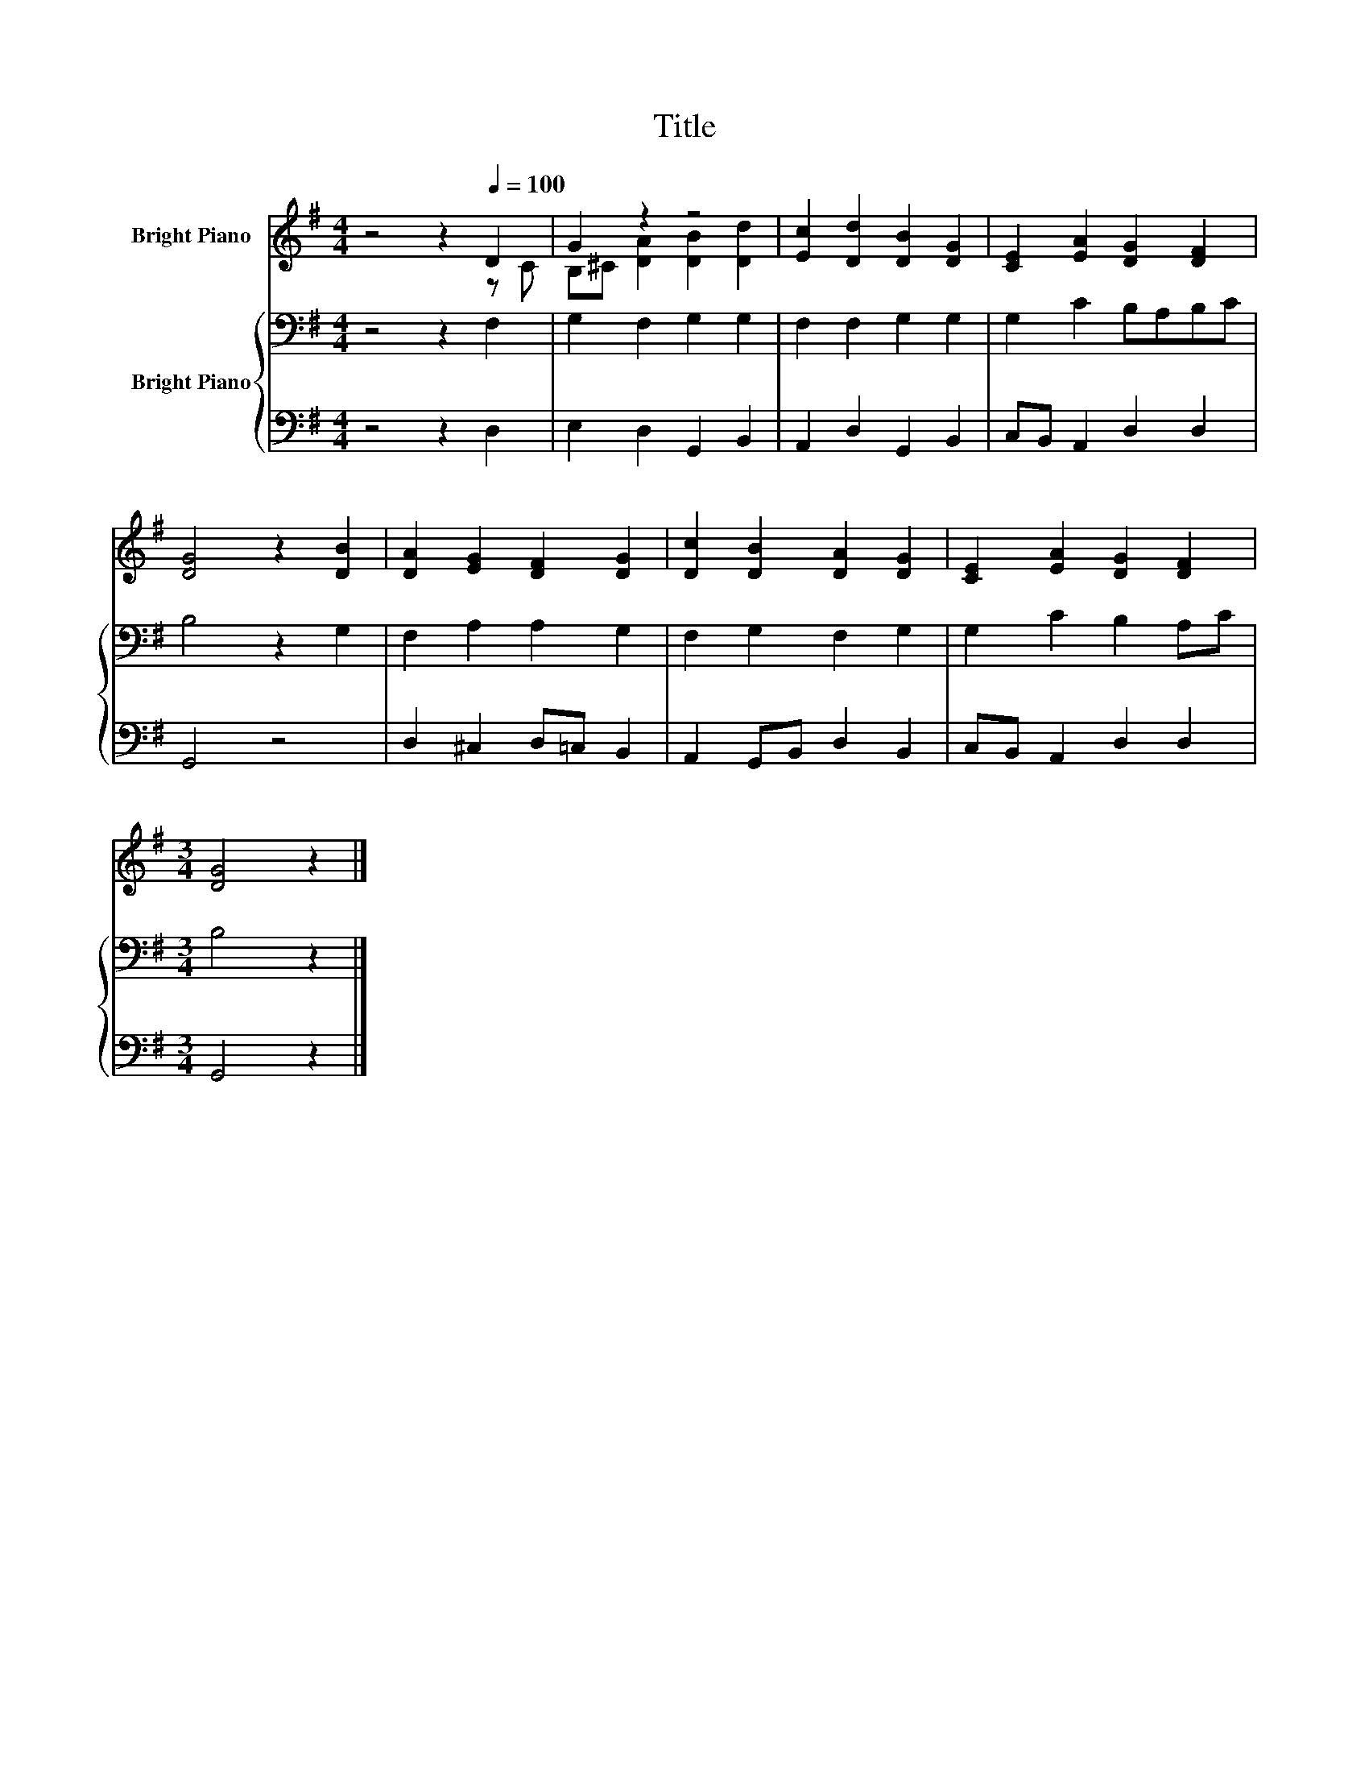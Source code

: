 X:1
T:Title
%%score ( 1 2 ) { 3 | 4 }
L:1/8
M:4/4
K:G
V:1 treble nm="Bright Piano"
V:2 treble 
V:3 bass nm="Bright Piano"
V:4 bass 
V:1
 z4 z2[Q:1/4=100] D2 | G2 z2 z4 | [Ec]2 [Dd]2 [DB]2 [DG]2 | [CE]2 [EA]2 [DG]2 [DF]2 | %4
 [DG]4 z2 [DB]2 | [DA]2 [EG]2 [DF]2 [DG]2 | [Dc]2 [DB]2 [DA]2 [DG]2 | [CE]2 [EA]2 [DG]2 [DF]2 | %8
[M:3/4] [DG]4 z2 |] %9
V:2
 z4 z2 z C | B,^C [DA]2 [DB]2 [Dd]2 | x8 | x8 | x8 | x8 | x8 | x8 |[M:3/4] x6 |] %9
V:3
 z4 z2 F,2 | G,2 F,2 G,2 G,2 | F,2 F,2 G,2 G,2 | G,2 C2 B,A,B,C | B,4 z2 G,2 | F,2 A,2 A,2 G,2 | %6
 F,2 G,2 F,2 G,2 | G,2 C2 B,2 A,C |[M:3/4] B,4 z2 |] %9
V:4
 z4 z2 D,2 | E,2 D,2 G,,2 B,,2 | A,,2 D,2 G,,2 B,,2 | C,B,, A,,2 D,2 D,2 | G,,4 z4 | %5
 D,2 ^C,2 D,=C, B,,2 | A,,2 G,,B,, D,2 B,,2 | C,B,, A,,2 D,2 D,2 |[M:3/4] G,,4 z2 |] %9


